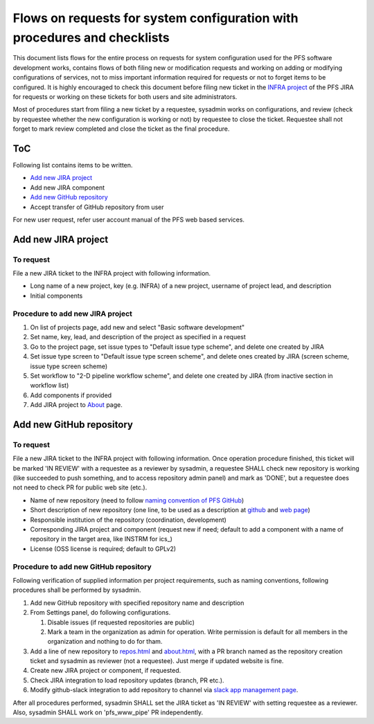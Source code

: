 ******
Flows on requests for system configuration with procedures and checklists
******

This document lists flows for the entire process on requests for system 
configuration used for the PFS software development works, contains flows of 
both filing new or modification requests and working on adding or modifying 
configurations of services, not to miss important information required for 
requests or not to forget items to be configured. 
It is highly encouraged to check this document before filing new ticket in the 
`INFRA project <https://pfspipe.ipmu.jp/jira/projects/INFRA/>`_ 
of the PFS JIRA for requests or working on these tickets for both users and 
site administrators. 

Most of procedures start from filing a new ticket by a requestee, sysadmin 
works on configurations, and review (check by requestee whether the new 
configuration is working or not) by requestee to close the ticket. Requestee 
shall not forget to mark review completed and close the ticket as the final 
procedure. 

ToC
***

Following list contains items to be written.

- `Add new JIRA project`_
- Add new JIRA component
- `Add new GitHub repository`_
- Accept transfer of GitHub repository from user

For new user request, refer user account manual of the PFS web based services. 

Add new JIRA project
******

To request
======

File a new JIRA ticket to the INFRA project with following information.

- Long name of a new project, key (e.g. INFRA) of a new project, username of project lead, and description
- Initial components

Procedure to add new JIRA project
======

1. On list of projects page, add new and select "Basic software development"
2. Set name, key, lead, and description of the project as specified in a request
3. Go to the project page, set issue types to "Default issue type scheme", and delete one created by JIRA
4. Set issue type screen to "Default issue type screen scheme", and delete ones created by JIRA (screen scheme, issue type screen scheme)
5. Set workflow to "2-D pipeline workflow scheme", and delete one created by JIRA (from inactive section in workflow list)
6. Add components if provided
7. Add JIRA project to `About <https://pfspipe.ipmu.jp/about.html>`_ page.

Add new GitHub repository
******

To request
======

File a new JIRA ticket to the INFRA project with following information.
Once operation procedure finished, this ticket will be marked 'IN REVIEW' with 
a requestee as a reviewer by sysadmin, 
a requestee SHALL check new repository is working (like succeeded to push 
something, and to access repository admin panel) and mark as 'DONE', 
but a requestee does not need to check PR for public web site (etc.).

- Name of new repository (need to follow `naming convention of PFS GitHub <https://pfspipe.ipmu.jp/repos.html>`_)
- Short description of new repository (one line, to be used as a description at `github <https://github.com/Subaru-PFS>`_ and `web page <https://pfspipe.ipmu.jp/repos.html>`_)
- Responsible institution of the repository (coordination, development)
- Corresponding JIRA project and component 
  (request new if need; default to add a component with a name of repository 
  in the target area, like INSTRM for ics\_)
- License (OSS license is required; default to GPLv2)

Procedure to add new GitHub repository
======

Following verification of supplied information per project requirements, such 
as naming conventions, following procedures shall be performed by sysadmin. 

1. Add new GitHub repository with specified repository name and description
2. From Settings panel, do following configurations.

   1. Disable issues (if requested repositories are public)
   2. Mark a team in the organization as admin for operation. 
      Write permission is default for all members in the organization and 
      nothing to do for tham. 

3. Add a line of new repository to 
   `repos.html <https://pfspipe.ipmu.jp/repos.html>`_ and 
   `about.html <https://pfspipe.ipmu.jp/about.html>`_, 
   with a PR branch named as the repository creation ticket and sysadmin as 
   reviewer (not a requestee). Just merge if updated website is fine. 
4. Create new JIRA project or component, if requested.
5. Check JIRA integration to load repository updates (branch, PR etc.).
6. Modify github-slack integration to add repository to channel via `slack app management page <https://sumire-pfs.slack.com/apps/manage>`_.

After all procedures performed, sysadmin SHALL set the JIRA ticket as 
'IN REVIEW' with setting requestee as a reviewer. 
Also, sysadmin SHALL work on 'pfs_www_pipe' PR independently. 


